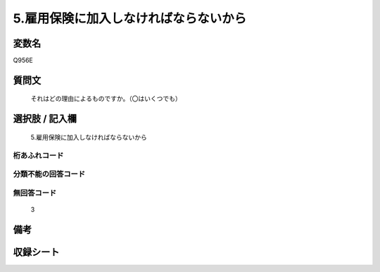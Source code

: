 .. title:: Q956E
.. rst-class:: item
====================================================================================================
5.雇用保険に加入しなければならないから
====================================================================================================

.. rst-class:: varname
変数名
==================

Q956E

.. rst-class:: question
質問文
==================


   それはどの理由によるものですか。（〇はいくつでも）



.. rst-class:: answer
選択肢 / 記入欄
======================

  5.雇用保険に加入しなければならないから



.. rst-class:: overflow
桁あふれコード
-------------------------------
  


.. rst-class:: not_available
分類不能の回答コード
-------------------------------------
  


.. rst-class:: not_available
無回答コード
-------------------------------------
  3


.. rst-class:: bikou
備考
==================



.. rst-class:: include_sheet
収録シート
=======================================
.. hlist::
   :columns: 3
   
   
   * p4_4
   
   


.. index:: Q956E